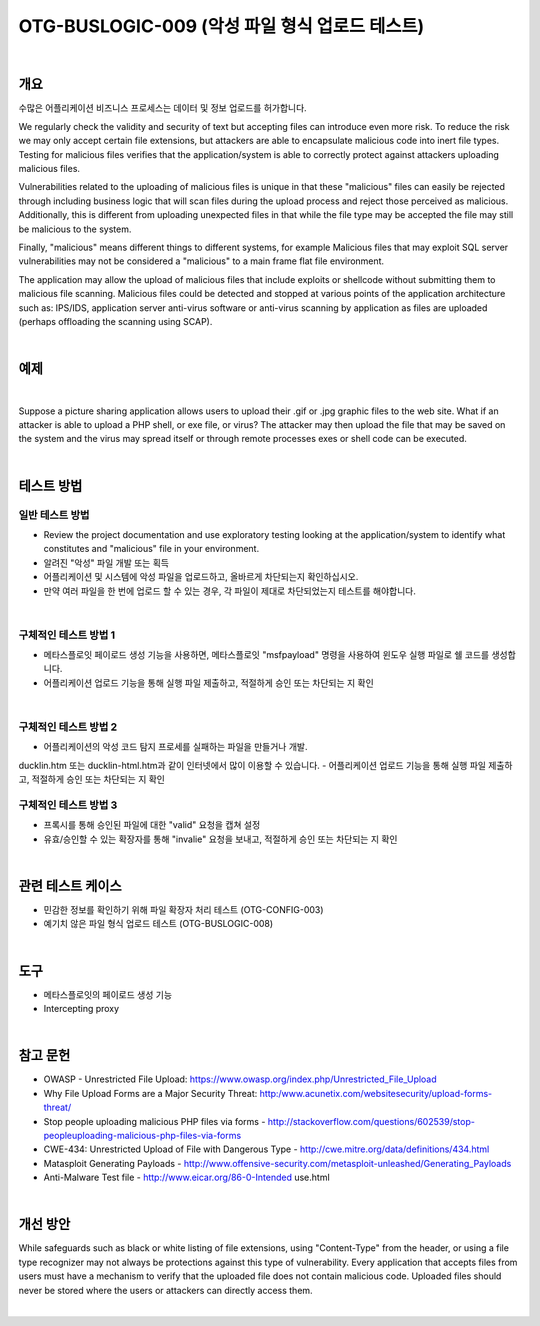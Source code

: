 ============================================================================================
OTG-BUSLOGIC-009 (악성 파일 형식 업로드 테스트)
============================================================================================

|

개요
============================================================================================

수많은 어플리케이션 비즈니스 프로세스는 데이터 및 정보 업로드를 허가합니다.

We regularly check the validity and security of text but accepting files can introduce even more risk. To reduce the risk we may only accept certain file extensions, but attackers are able to encapsulate malicious code into inert file types. Testing for malicious files verifies that the application/system is able to correctly protect against attackers uploading malicious files. 

Vulnerabilities related to the uploading of malicious files is unique in that these "malicious" files can easily be rejected through including business logic that will scan files during the upload process and reject those perceived as malicious. Additionally, this is different from uploading unexpected files in that while the file type may be accepted the file may still be malicious to the system. 

Finally, "malicious" means different things to different systems, for example Malicious files that may exploit SQL server vulnerabilities may not be considered a "malicious" to a main frame flat file environment. 

The application may allow the upload of malicious files that include exploits or shellcode without submitting them to malicious file scanning. Malicious files could be detected and stopped at various points of the application architecture such as: IPS/IDS, application server anti-virus software or anti-virus scanning by application as files are uploaded (perhaps offloading the scanning using SCAP). 

|

예제
============================================================================================

|

Suppose a picture sharing application allows users to upload their .gif or .jpg graphic files to the web site. What if an attacker is able to upload a PHP shell, or exe file, or virus? The attacker may then upload the file that may be saved on the system and the virus may spread itself or through remote processes exes or shell code can be executed. 

|

테스트 방법
============================================================================================

일반 테스트 방법
-----------------------------------------------------------------------------------------

- Review the project documentation and use exploratory testing looking at the application/system to identify what constitutes and "malicious" file in your environment. 
- 알려진 "악성" 파일 개발 또는 획득
- 어플리케이션 및 시스템에 악성 파일을 업로드하고, 올바르게 차단되는지 확인하십시오.
- 만약 여러 파일을 한 번에 업로드 할 수 있는 경우, 각 파일이 제대로 차단되었는지 테스트를 해야합니다.

|

구체적인 테스트 방법 1 
-----------------------------------------------------------------------------------------

- 메타스플로잇 페이로드 생성 기능을 사용하면, 메타스플로잇 "msfpayload" 명령을 사용하여 윈도우 실행 파일로 쉘 코드를 생성합니다.
- 어플리케이션 업로드 기능을 통해 실행 파일 제출하고, 적절하게 승인 또는 차단되는 지 확인

|

구체적인 테스트 방법 2
-----------------------------------------------------------------------------------------

- 어플리케이션의 악성 코드 탐지 프로세를 실패하는 파일을 만들거나 개발.
ducklin.htm 또는 ducklin-html.htm과 같이 인터넷에서 많이 이용할 수 있습니다.
- 어플리케이션 업로드 기능을 통해 실행 파일 제출하고, 적절하게 승인 또는 차단되는 지 확인

구체적인 테스트 방법 3
-----------------------------------------------------------------------------------------

- 프록시를 통해 승인된 파일에 대한 "valid" 요청을 캡쳐 설정
- 유효/승인할 수 있는 확장자를 통해 "invalie" 요청을 보내고, 적절하게 승인 또는 차단되는 지 확인

|

관련 테스트 케이스
============================================================================================

- 민감한 정보를 확인하기 위해 파일 확장자 처리 테스트 (OTG-CONFIG-003) 
- 예기치 않은 파일 형식 업로드 테스트 (OTG-BUSLOGIC-008) 

|

도구 
============================================================================================
 
- 메타스플로잇의 페이로드 생성 기능
- Intercepting proxy 

|

참고 문헌 
============================================================================================

- OWASP - Unrestricted File Upload: https://www.owasp.org/index.php/Unrestricted_File_Upload 
- Why File Upload Forms are a Major Security Threat: http:/www.acunetix.com/websitesecurity/upload-forms-threat/ 
- Stop people uploading malicious PHP files via forms - http://stackoverflow.com/questions/602539/stop-peopleuploading-malicious-php-files-via-forms 
- CWE-434: Unrestricted Upload of File with Dangerous Type - http://cwe.mitre.org/data/definitions/434.html 
- Matasploit Generating Payloads - http://www.offensive-security.com/metasploit-unleashed/Generating_Payloads 
- Anti-Malware Test file - http://www.eicar.org/86-0-Intended use.html 

|

개선 방안 
============================================================================================

While safeguards such as black or white listing of file extensions, using "Content-Type" from the header, or using a file type recognizer may not always be protections against this type of vulnerability. Every application that accepts files from users must have a mechanism to verify that the uploaded file does not contain malicious code. Uploaded files should never be stored where the users or attackers can directly access them. 

|